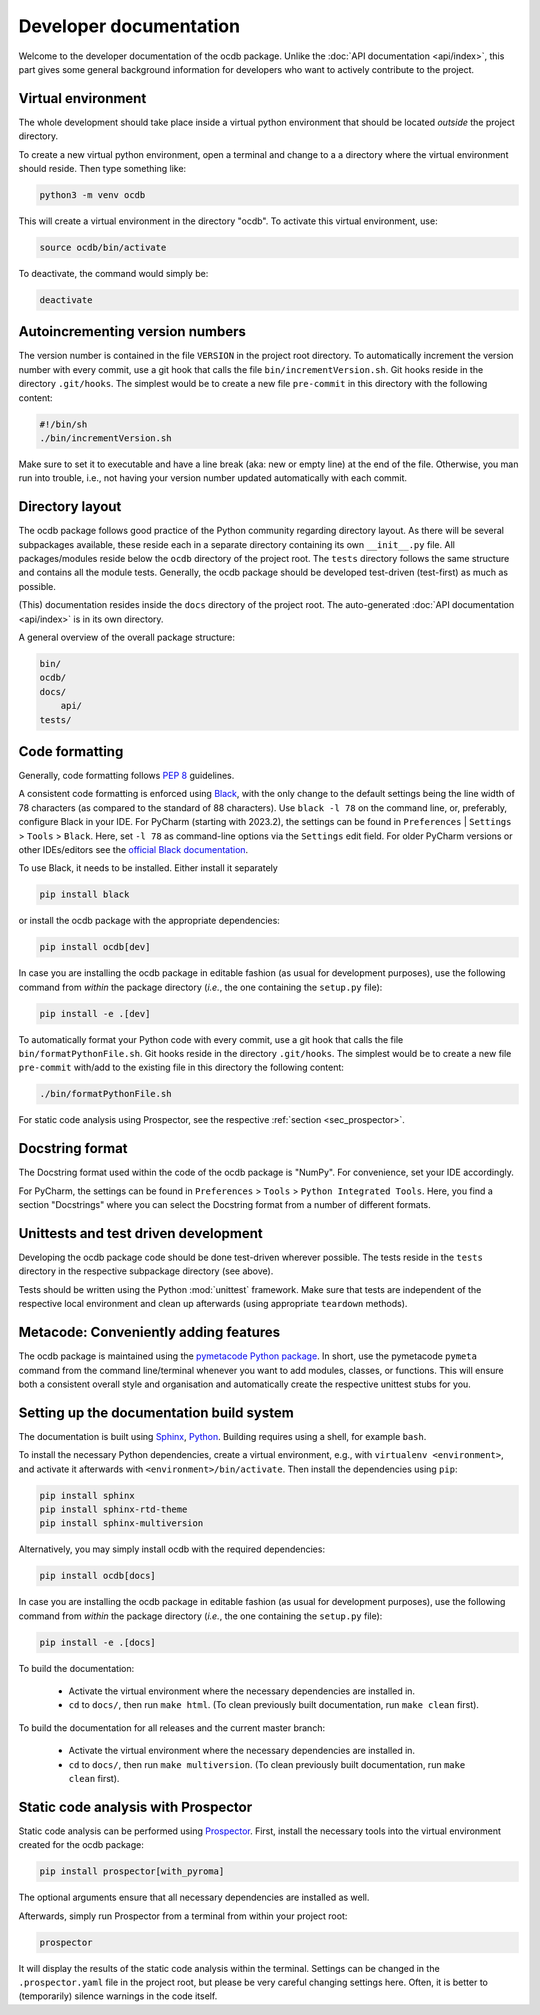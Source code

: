 =======================
Developer documentation
=======================

Welcome to the developer documentation of the ocdb package. Unlike the :doc:`API documentation <api/index>`, this part gives some general background information for developers who want to actively contribute to the project.


Virtual environment
===================

The whole development should take place inside a virtual python environment that should be located *outside* the project directory.

To create a new virtual python environment, open a terminal and change to a a directory where the virtual environment should reside. Then type something like:

.. code-block:: bash

    python3 -m venv ocdb

This will create a virtual environment in the directory "ocdb". To activate this virtual environment, use:

.. code-block:: bash

    source ocdb/bin/activate

To deactivate, the command would simply be:

.. code-block:: bash

    deactivate


Autoincrementing version numbers
================================

The version number is contained in the file ``VERSION`` in the project root directory. To automatically increment the version number with every commit, use a git hook that calls the file ``bin/incrementVersion.sh``. Git hooks reside in the directory ``.git/hooks``. The simplest would be to create a new file ``pre-commit`` in this directory with the following content:


.. code-block:: bash

    #!/bin/sh
    ./bin/incrementVersion.sh


Make sure to set it to executable and have a line break (aka: new or empty line) at the end of the file. Otherwise, you man run into trouble, i.e., not having your version number updated automatically with each commit.


Directory layout
================

The ocdb package follows good practice of the Python community regarding directory layout. As there will be several subpackages available, these reside each in a separate directory containing its own ``__init__.py`` file. All packages/modules reside below the ``ocdb`` directory of the project root. The ``tests`` directory follows the same structure and contains all the module tests. Generally, the ocdb package should be developed test-driven (test-first) as much as possible.

(This) documentation resides inside the ``docs`` directory of the project root. The auto-generated :doc:`API documentation <api/index>` is in its own directory.

A general overview of the overall package structure:

.. code-block:: bash

    bin/
    ocdb/
    docs/
        api/
    tests/


Code formatting
===============

Generally, code formatting follows :pep:`8` guidelines.

A consistent code formatting is enforced using `Black <https://black.readthedocs.io/>`_, with the only change to the default settings being the line width of 78 characters (as compared to the standard of 88 characters). Use ``black -l 78`` on the command line, or, preferably, configure Black in your IDE. For PyCharm (starting with 2023.2), the settings can be found in ``Preferences`` | ``Settings`` > ``Tools`` > ``Black``. Here, set ``-l 78`` as command-line options via the ``Settings`` edit field. For older PyCharm versions or other IDEs/editors see the `official Black documentation <https://black.readthedocs.io/en/stable/integrations/editors.html>`_.

To use Black, it needs to be installed. Either install it separately

.. code-block:: bash

    pip install black

or install the ocdb package with the appropriate dependencies:

.. code-block:: bash

    pip install ocdb[dev]

In case you are installing the ocdb package in editable fashion (as usual for development purposes), use the following command from *within* the package directory (*i.e.*, the one containing the ``setup.py`` file):

.. code-block::

    pip install -e .[dev]

To automatically format your Python code with every commit, use a git hook that calls the file ``bin/formatPythonFile.sh``. Git hooks reside in the directory ``.git/hooks``. The simplest would be to create a new file ``pre-commit`` with/add to the existing file in this directory the following content:

.. code-block:: bash

    ./bin/formatPythonFile.sh

For static code analysis using Prospector, see the respective :ref:`section <sec_prospector>`.


Docstring format
================

The Docstring format used within the code of the ocdb package is "NumPy". For convenience, set your IDE accordingly.

For PyCharm, the settings can be found in ``Preferences`` > ``Tools`` > ``Python Integrated Tools``. Here, you find a section "Docstrings" where you can select the Docstring format from a number of different formats.


Unittests and test driven development
=====================================

Developing the ocdb package code should be done test-driven wherever possible. The tests reside in the ``tests`` directory in the respective subpackage directory (see above).

Tests should be written using the Python :mod:`unittest` framework. Make sure that tests are independent of the respective local environment and clean up afterwards (using appropriate ``teardown`` methods).


Metacode: Conveniently adding features
======================================

The ocdb package is maintained using the `pymetacode Python package <https://python.docs.meta-co.de/>`_. In short, use the pymetacode ``pymeta`` command from the command line/terminal whenever you want to add modules, classes, or functions. This will ensure both a consistent overall style and organisation and automatically create the respective unittest stubs for you.


Setting up the documentation build system
=========================================

The documentation is built using `Sphinx <https://sphinx-doc.org/>`_, `Python <https://python.org/>`_. Building requires using a shell, for example ``bash``.


To install the necessary Python dependencies, create a virtual environment, e.g., with ``virtualenv <environment>``, and activate it afterwards with ``<environment>/bin/activate``. Then install the dependencies using ``pip``:

.. code-block:: bash

    pip install sphinx
    pip install sphinx-rtd-theme
    pip install sphinx-multiversion


Alternatively, you may simply install ocdb with the required dependencies:

.. code-block:: bash

    pip install ocdb[docs]

In case you are installing the ocdb package in editable fashion (as usual for development purposes), use the following command from *within* the package directory (*i.e.*, the one containing the ``setup.py`` file):

.. code-block::

    pip install -e .[docs]


To build the documentation:

    * Activate the virtual environment where the necessary dependencies are installed in.
    * ``cd`` to ``docs/``, then run ``make html``. (To clean previously built documentation, run ``make clean`` first).


To build the documentation for all releases and the current master branch:

  * Activate the virtual environment where the necessary dependencies are installed in.
  * ``cd`` to ``docs/``, then run ``make multiversion``. (To clean previously built documentation, run ``make clean`` first).


.. _sec_prospector:

Static code analysis with Prospector
====================================

Static code analysis can be performed using `Prospector <http://prospector.landscape.io/en/master/>`_. First, install the necessary tools into the virtual environment created for the ocdb package:

.. code-block:: bash

    pip install prospector[with_pyroma]

The optional arguments ensure that all necessary dependencies are installed as well.

Afterwards, simply run Prospector from a terminal from within your project root:

.. code-block:: bash

    prospector

It will display the results of the static code analysis within the terminal. Settings can be changed in the ``.prospector.yaml`` file in the project root, but please be very careful changing settings here. Often, it is better to (temporarily) silence warnings in the code itself.

